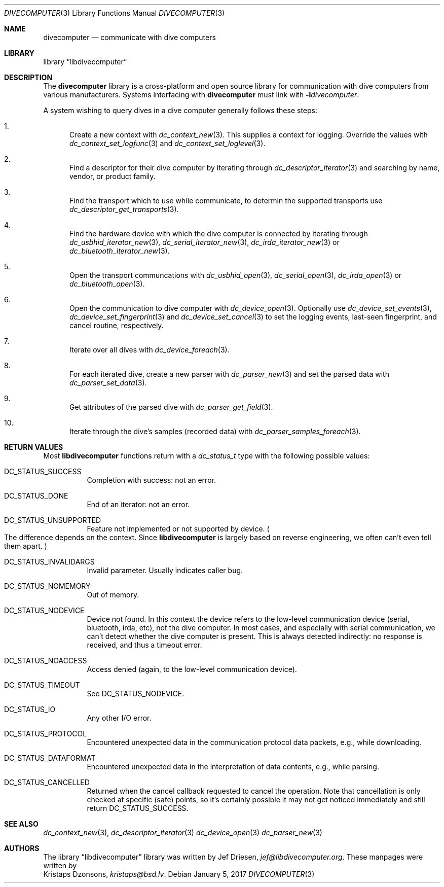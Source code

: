 .\"
.\" libdivecomputer
.\"
.\" Copyright (C) 2017 Kristaps Dzonsons <kristaps@bsd.lv>
.\"
.\" This library is free software; you can redistribute it and/or
.\" modify it under the terms of the GNU Lesser General Public
.\" License as published by the Free Software Foundation; either
.\" version 2.1 of the License, or (at your option) any later version.
.\"
.\" This library is distributed in the hope that it will be useful,
.\" but WITHOUT ANY WARRANTY; without even the implied warranty of
.\" MERCHANTABILITY or FITNESS FOR A PARTICULAR PURPOSE.  See the GNU
.\" Lesser General Public License for more details.
.\"
.\" You should have received a copy of the GNU Lesser General Public
.\" License along with this library; if not, write to the Free Software
.\" Foundation, Inc., 51 Franklin Street, Fifth Floor, Boston,
.\" MA 02110-1301 USA
.\"
.Dd January 5, 2017
.Dt DIVECOMPUTER 3
.Os
.Sh NAME
.Nm divecomputer
.Nd communicate with dive computers
.Sh LIBRARY
.Lb libdivecomputer
.Sh DESCRIPTION
The
.Nm divecomputer
library is a cross-platform and open source library for communication
with dive computers from various manufacturers.
Systems interfacing with
.Nm divecomputer
must link with
.Fl l Ns Ar divecomputer .
.Pp
A system wishing to query dives in a dive computer generally follows
these steps:
.Bl -enum
.It
Create a new context with
.Xr dc_context_new 3 .
This supplies a context for logging.
Override the values with
.Xr dc_context_set_logfunc 3
and
.Xr dc_context_set_loglevel 3 .
.It
Find a descriptor for their dive computer by iterating through
.Xr dc_descriptor_iterator 3
and searching by name, vendor, or product family.
.It
Find the transport which to use while communicate, to determin the supported transports use
.Xr dc_descriptor_get_transports 3 .
.It
Find the hardware device with which the dive computer is connected by iterating through
.Xr dc_usbhid_iterator_new 3 ,
.Xr dc_serial_iterator_new 3 ,
.Xr dc_irda_iterator_new 3
or
.Xr dc_bluetooth_iterator_new 3 .
.It
Open the transport communcations with
.Xr dc_usbhid_open 3 ,
.Xr dc_serial_open 3 ,
.Xr dc_irda_open 3 
or
.Xr dc_bluetooth_open 3 .
.It
Open the communication to dive computer with
.Xr dc_device_open 3 .
Optionally use
.Xr dc_device_set_events 3 ,
.Xr dc_device_set_fingerprint 3
and
.Xr dc_device_set_cancel 3
to set the logging events, last-seen fingerprint, and cancel routine,
respectively.
.It
Iterate over all dives with
.Xr dc_device_foreach 3 .
.It
For each iterated dive, create a new parser with
.Xr dc_parser_new 3
and set the parsed data with
.Xr dc_parser_set_data 3 .
.It
Get attributes of the parsed dive with
.Xr dc_parser_get_field 3 .
.It
Iterate through the dive's samples (recorded data) with
.Xr dc_parser_samples_foreach 3 .
.El
.Sh RETURN VALUES
Most
.Nm libdivecomputer
functions return with a
.Vt dc_status_t
type with the following possible values:
.Bl -tag -width Ds
.It Dv DC_STATUS_SUCCESS
Completion with success: not an error.
.It Dv DC_STATUS_DONE
End of an iterator: not an error.
.It Dv DC_STATUS_UNSUPPORTED
Feature not implemented or not supported by device.
.Po
The difference depends on the context.
Since
.Nm libdivecomputer
is largely
based on reverse engineering, we often can't even tell them apart.
.Pc
.It Dv DC_STATUS_INVALIDARGS
Invalid parameter.
Usually indicates caller bug.
.It Dv DC_STATUS_NOMEMORY
Out of memory.
.It Dv DC_STATUS_NODEVICE
Device not found.
In this context the device refers to the low-level communication device
(serial, bluetooth, irda, etc), not the dive computer.
In most cases, and especially with serial communication, we can't detect
whether the dive computer is present.
This is always detected indirectly: no response is received, and thus a
timeout error.
.It Dv DC_STATUS_NOACCESS
Access denied (again, to the low-level communication device).
.It Dv DC_STATUS_TIMEOUT
See
.Dv DC_STATUS_NODEVICE .
.It Dv DC_STATUS_IO
Any other I/O error.
.It Dv DC_STATUS_PROTOCOL
Encountered unexpected data in the communication protocol data packets,
e.g., while downloading.
.It Dv DC_STATUS_DATAFORMAT
Encountered unexpected data in the interpretation of data contents,
e.g., while parsing.
.It Dv DC_STATUS_CANCELLED
Returned when the cancel callback requested to cancel the operation.
Note that cancellation is only checked at specific (safe) points, so
it's certainly possible it may not get noticed immediately and still
return
.Dv DC_STATUS_SUCCESS .
.El
.Sh SEE ALSO
.Xr dc_context_new 3 ,
.Xr dc_descriptor_iterator 3
.Xr dc_device_open 3
.Xr dc_parser_new 3
.Sh AUTHORS
The
.Lb libdivecomputer
library was written by
.An Jef Driesen ,
.Mt jef@libdivecomputer.org .
These manpages were written by
.An Kristaps Dzonsons ,
.Mt kristaps@bsd.lv .
